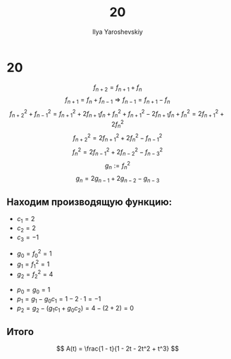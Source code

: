 #+LATEX_CLASS: general
#+TITLE: 20
#+AUTHOR: Ilya Yaroshevskiy

* 20
:PROPERTIES:
:UNNUMBERED:
:END:

\[ f_{n + 2} = f_{n + 1} + f_n \]
\[ f_{n + 1} = f_{n} + f_{n - 1} \Rightarrow f_{n - 1} = f_{n + 1} - f_n \]
\[ f_{n + 2}^2 + f_{n - 1}^2 = f_{n+1}^2 + 2f_{n + 1}f_n + f_n^2 + f_{n +1}^2 - 2f_{n + 1}f_n + f_n^2 = 2f_{n + 1}^2 + 2f_n^2 \]
\[ f_{n+2}^2 = 2f_{n + 1}^2 + 2f_n^2 - f_{n - 1}^2 \]
\[ f_{n}^2 = 2f_{n - 1}^2 + 2f_{n - 2}^2 - f_{n - 3}^2 \]
\[ g_n := f_n^2 \]
\[ g_n = 2g_{n - 1} + 2g_{n - 2} - g_{n - 3}\]
** Находим производящую функцию:
- $c_1 = 2$
- $c_2 = 2$
- $c_3 = -1$


- $g_0 = f_0^2 = 1$
- $g_1 = f_1^2 = 1$
- $g_2 = f_2^2 = 4$


- $p_0 = g_0 = 1$
- $p_1 = g_1 - g_0c_1 = 1 - 2\cdot 1 = -1$
- $p_2 = g_2 - (g_1c_1 + g_0c_2) = 4 - (2 + 2) = 0$

** Итого
\[ A(t) = \frac{1 - t}{1 - 2t - 2t^2 + t^3} \]

